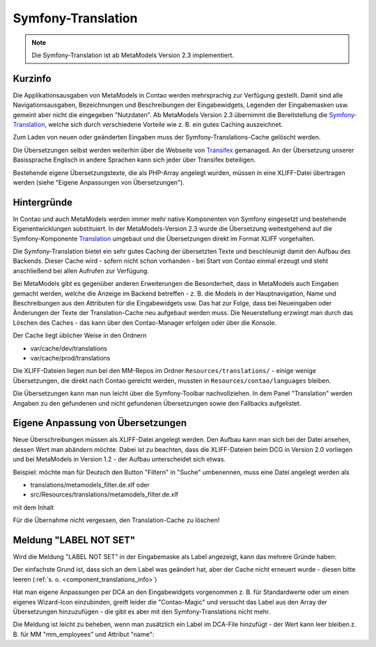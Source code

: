 .. _component_translations:

Symfony-Translation
===================

.. note:: Die Symfony-Translation ist ab MetaModels Version 2.3 implementiert.

.. _component_translations_info:
Kurzinfo
--------

Die Applikationsausgaben von MetaModels in Contao werden mehrsprachig zur Verfügung gestellt. Damit sind alle
Navigationsausgaben, Bezeichnungen und Beschreibungen der Eingabewidgets, Legenden der Eingabemasken usw. gemeint
aber nicht die eingegeben "Nutzdaten". Ab MetaModels Version 2.3 übernimmt die Bereitstellung die
`Symfony-Translation <https://symfony.com/doc/current/translation.html>`_, welche sich durch verschiedene Vorteile
wie z. B. ein gutes Caching auszeichnet.

Zum Laden von neuen oder geänderten Eingaben muss der Symfony-Translations-Cache gelöscht werden.

Die Übersetzungen selbst werden weiterhin über die Webseite von `Transifex <https://app.transifex.com/metamodels/>`_
gemanaged. An der Übersetzung unserer Basissprache Englisch in andere Sprachen kann sich jeder über Transifex beteiligen.

Bestehende eigene Übersetzungstexte, die als PHP-Array angelegt wurden, müssen in eine XLIFF-Datei übertragen werden
(siehe "Eigene Anpassungen von Übersetzungen").

Hintergründe
-------------

In Contao und auch MetaModels werden immer mehr native Komponenten von Symfony eingesetzt und bestehende
Eigenentwicklungen substituiert. In der MetaModels-Version 2.3 wurde die Übersetzung weitestgehend auf die
Symfony-Komponente `Translation <https://symfony.com/doc/current/translation.html>`_ umgebaut und die Übersetzungen
direkt im Format XLIFF vorgehalten.

Die Symfony-Translation bietet ein sehr gutes Caching der übersetzten Texte und beschleunigt damit den Aufbau des
Backends. Dieser Cache wird - sofern nicht schon vorhanden - bei Start von Contao einmal erzeugt und steht anschließend
bei allen Aufrufen zur Verfügung.

Bei MetaModels gibt es gegenüber anderen Erweiterungen die Besonderheit, dass in MetaModels auch Eingaben gemacht werden,
welche die Anzeige im Backend betreffen - z. B. die Models in der Hauptnavigation, Name und Beschreibungen aus den
Attributen für die Eingabewidgets usw. Das hat zur Folge, dass bei Neueingaben oder Änderungen der Texte der
Translation-Cache neu aufgebaut werden muss. Die Neuerstellung erzwingt man durch das Löschen des Caches - das kann
über den Contao-Manager erfolgen oder über die Konsole.

Der Cache liegt üblicher Weise in den Ordnern

- var/cache/dev/translations
- var/cache/prod/translations

Die XLIFF-Dateien liegen nun bei den MM-Repos im Ordner ``Resources/translations/`` - einige wenige Übersetzungen,
die direkt nach Contao gereicht werden, mussten in ``Resources/contao/languages`` bleiben.

Die Übersetzungen kann man nun leicht über die Symfony-Toolbar nachvollziehen. In dem Panel "Translation" werden Angaben
zu den gefundenen und nicht gefundenen Übersetzungen sowie den Fallbacks aufgelistet.


Eigene Anpassung von Übersetzungen
----------------------------------

Neue Überschreibungen müssen als XLIFF-Datei angelegt werden. Den Aufbau kann man sich bei der Datei ansehen, dessen
Wert man abändern möchte. Dabei ist zu beachten, dass die XLIFF-Dateien beim DCG in Version 2.0 vorliegen und bei
MetaModels in Version 1.2 - der Aufbau unterscheidet sich etwas.

Beispiel: möchte man für Deutsch den Button "Filtern" in "Suche" umbenennen, muss eine Datei angelegt werden als

- translations/metamodels_filter.de.xlf oder
- src/Resources/translations/metamodels_filter.de.xlf

mit dem Inhalt

.. code-block:: xliff
   :linenos:

   <?xml version="1.0" ?>
   <xliff xmlns="urn:oasis:names:tc:xliff:document:1.2" version="1.2">
     <file source-language="en" datatype="plaintext" original="src/CoreBundle/Resources/translations/metamodels_filter.en.xlf" target-language="de">
       <body>
         <trans-unit id="submit" resname="submit">
           <source>Filter</source>
           <target>Suche</target>
         </trans-unit>
       </body>
     </file>
   </xliff>

Für die Übernahme nicht vergessen, den Translation-Cache zu löschen!

.. _component_translations_lns:
Meldung "LABEL NOT SET"
-----------------------

Wird die Meldung "LABEL NOT SET" in der Eingabemaske als Label angezeigt, kann das mehrere Gründe haben:

Der einfachste Grund ist, dass sich an dem Label was geändert hat, aber der Cache nicht erneuert wurde - diesen 
bitte leeren (:ref:`s. o. <component_translations_info>`)

Hat man eigene Anpassungen per DCA an den Eingabewidgets vorgenommen z. B. für Standardwerte oder um einen eigenes Wizard-Icon
einzubinden, greift leider die "Contao-Magic" und versucht das Label aus den Array der Übersetzungen hinzuzufügen - die
gibt es aber mit den Symfony-Translations nicht mehr.

Die Meldung ist leicht zu beheben, wenn man zusätzlich ein Label im DCA-File hinzufügt - der Wert kann leer bleiben z. B.
für MM "mm_employees" und Attribut "name":

.. code-block:: php
   :linenos:
   // src/Resources/contao/dca/mm_employees.php

   // Add label to fix Contao "magic add".
   $GLOBALS['TL_DCA']['mm_employees']['fields']['name']['label'] = '';

